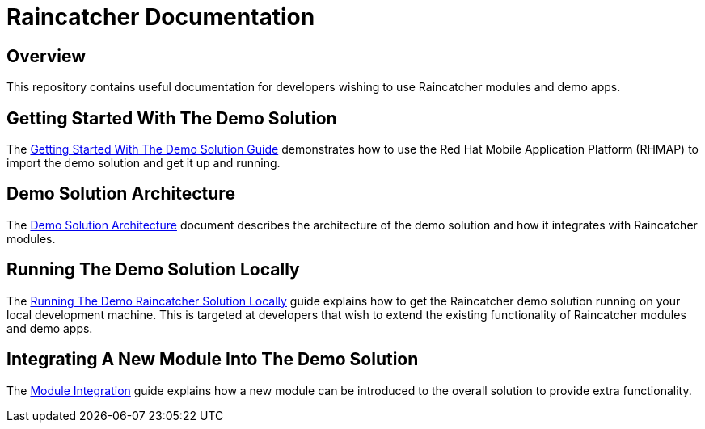 [[raincatcher-documentation]]
= Raincatcher Documentation


[[overview]]
== Overview

This repository contains useful documentation for developers wishing to
use Raincatcher modules and demo apps.

[[getting-started-with-the-demo-solution]]
== Getting Started With The Demo Solution

The link:getting-started.adoc[Getting Started With The Demo Solution
Guide] demonstrates how to use the Red Hat Mobile Application Platform
(RHMAP) to import the demo solution and get it up and running.

[[demo-solution-architecture]]
== Demo Solution Architecture

The link:demo-solution-architecture.adoc[Demo Solution Architecture]
document describes the architecture of the demo solution and how it
integrates with Raincatcher modules.

[[running-the-demo-solution-locally]]
== Running The Demo Solution Locally

The link:running-locally.adoc[Running The Demo Raincatcher Solution
Locally] guide explains how to get the Raincatcher demo solution running
on your local development machine. This is targeted at developers that
wish to extend the existing functionality of Raincatcher modules and
demo apps.

[[integrating-a-new-module-into-the-demo-solution]]
== Integrating A New Module Into The Demo Solution

The link:module-integration.adoc[Module Integration] guide explains how a
new module can be introduced to the overall solution to provide extra
functionality.
